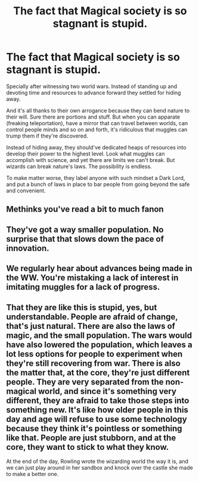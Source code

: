 #+TITLE: The fact that Magical society is so stagnant is stupid.

* The fact that Magical society is so stagnant is stupid.
:PROPERTIES:
:Author: sekai_mono
:Score: 0
:DateUnix: 1614893793.0
:DateShort: 2021-Mar-05
:FlairText: Discussion
:END:
Specially after witnessing two world wars. Instead of standing up and devoting time and resources to advance forward they settled for hiding away.

And it's all thanks to their own arrogance because they can bend nature to their will. Sure there are portions and stuff. But when you can apparate (freaking teleportation), have a mirror that can travel between worlds, can control people minds and so on and forth, it's ridiculous that muggles can trump them if they're discovered.

Instead of hiding away, they should've dedicated heaps of resources into develop their power to the highest level. Look what muggles can accomplish with science, and yet there are limits we can't break. But wizards can break nature's laws. The possibility is endless.

To make matter worse, they label anyone with such mindset a Dark Lord, and put a bunch of laws in place to bar people from going beyond the safe and convenient.


** Methinks you've read a bit to much fanon
:PROPERTIES:
:Author: White_fri2z
:Score: 5
:DateUnix: 1614945682.0
:DateShort: 2021-Mar-05
:END:


** They've got a way smaller population. No surprise that that slows down the pace of innovation.
:PROPERTIES:
:Author: 15_Redstones
:Score: 2
:DateUnix: 1615033947.0
:DateShort: 2021-Mar-06
:END:


** We regularly hear about advances being made in the WW. You're mistaking a lack of interest in imitating muggles for a lack of progress.
:PROPERTIES:
:Author: callmesalticidae
:Score: 1
:DateUnix: 1614982183.0
:DateShort: 2021-Mar-06
:END:


** That they are like this is stupid, yes, but understandable. People are afraid of change, that's just natural. There are also the laws of magic, and the small population. The wars would have also lowered the population, which leaves a lot less options for people to experiment when they're still recovering from war. There is also the matter that, at the core, they're just different people. They are very separated from the non-magical world, and since it's something very different, they are afraid to take those steps into something new. It's like how older people in this day and age will refuse to use some technology because they think it's pointless or something like that. People are just stubborn, and at the core, they want to stick to what they know.

At the end of the day, Rowling wrote the wizarding world the way it is, and we can just play around in her sandbox and knock over the castle she made to make a better one.
:PROPERTIES:
:Author: wecouldeatgruyere
:Score: 1
:DateUnix: 1615104167.0
:DateShort: 2021-Mar-07
:END:
